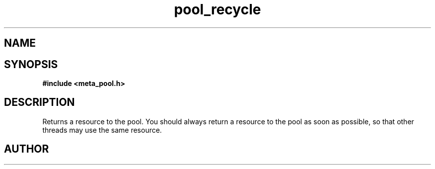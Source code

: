 .TH pool_recycle 3 2016-01-30 "" "The Meta C Library"
.SH NAME
.Nm pool_recycle
.Nd Object management ADT
.SH SYNOPSIS
.B #include <meta_pool.h>
.Fo "void* pool_recycle"
.Fa "pool p"
.Fa "void *resource"
.Fc
.SH DESCRIPTION
Returns a resource to the pool. You should always return a resource to the
pool as soon as possible, so that other threads may use the same resource.
.SH AUTHOR
.An B. Augestad, bjorn.augestad@gmail.com
